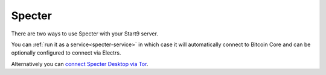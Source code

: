 .. _specter:

=======
Specter
=======

There are two ways to use Specter with your Start9 server.

You can :ref:`run it as a service<specter-service>` in which case it will automatically connect to Bitcoin Core and can be optionally configured to connect via Electrs.

Alternatively you can `connect Specter Desktop via Tor <https://github.com/Start9Labs/bitcoind-wrapper/tree/master/docs/integrations/specter>`_.